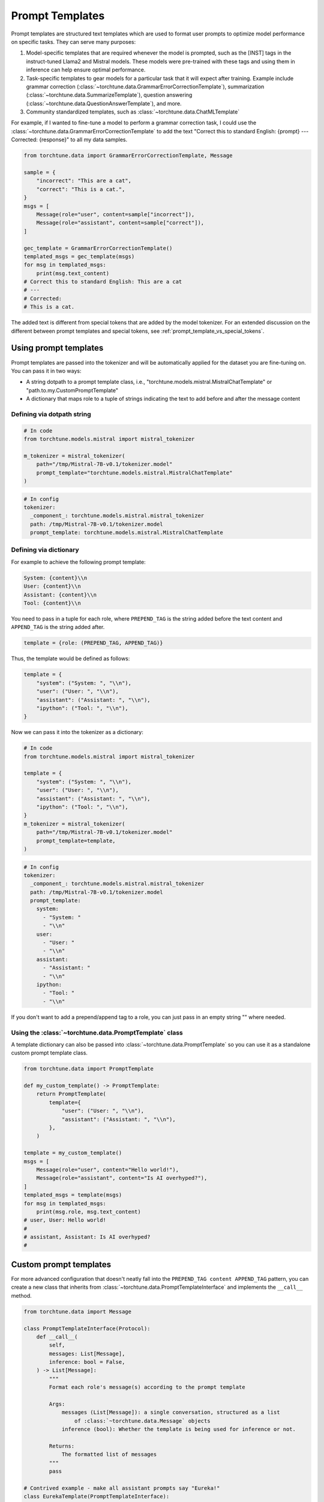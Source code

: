 .. _prompt_templates_usage_label:

================
Prompt Templates
================

Prompt templates are structured text templates which are used to format user prompts
to optimize model performance on specific tasks. They can serve many purposes:

1. Model-specific templates that are required whenever the model is prompted, such as the [INST]
   tags in the instruct-tuned Llama2 and Mistral models. These models were pre-trained with these tags and using them
   in inference can help ensure optimal performance.
2. Task-specific templates to gear models for a particular task that it will expect after training.
   Example include grammar correction (:class:`~torchtune.data.GrammarErrorCorrectionTemplate`),
   summarization (:class:`~torchtune.data.SummarizeTemplate`), question answering (:class:`~torchtune.data.QuestionAnswerTemplate`),
   and more.
3. Community standardized templates, such as :class:`~torchtune.data.ChatMLTemplate`

For example, if I wanted to fine-tune a model to perform a grammar correction task, I could use the :class:`~torchtune.data.GrammarErrorCorrectionTemplate`
to add the text "Correct this to standard English: {prompt} --- Corrected: {response}" to all my data samples.

.. code-block:: python

    from torchtune.data import GrammarErrorCorrectionTemplate, Message

    sample = {
        "incorrect": "This are a cat",
        "correct": "This is a cat.",
    }
    msgs = [
        Message(role="user", content=sample["incorrect"]),
        Message(role="assistant", content=sample["correct"]),
    ]

    gec_template = GrammarErrorCorrectionTemplate()
    templated_msgs = gec_template(msgs)
    for msg in templated_msgs:
        print(msg.text_content)
    # Correct this to standard English: This are a cat
    # ---
    # Corrected:
    # This is a cat.


The added text is different from special tokens that are added by the model tokenizer. For an extended
discussion on the different between prompt templates and special tokens, see :ref:`prompt_template_vs_special_tokens`.

Using prompt templates
----------------------
Prompt templates are passed into the tokenizer and will be automatically applied for the dataset you are fine-tuning on. You can pass it in two ways:

- A string dotpath to a prompt template class, i.e., "torchtune.models.mistral.MistralChatTemplate" or "path.to.my.CustomPromptTemplate"
- A dictionary that maps role to a tuple of strings indicating the text to add before and after the message content


Defining via dotpath string
^^^^^^^^^^^^^^^^^^^^^^^^^^^

.. code-block:: python

    # In code
    from torchtune.models.mistral import mistral_tokenizer

    m_tokenizer = mistral_tokenizer(
        path="/tmp/Mistral-7B-v0.1/tokenizer.model"
        prompt_template="torchtune.models.mistral.MistralChatTemplate"
    )

.. code-block:: yaml

    # In config
    tokenizer:
      _component_: torchtune.models.mistral.mistral_tokenizer
      path: /tmp/Mistral-7B-v0.1/tokenizer.model
      prompt_template: torchtune.models.mistral.MistralChatTemplate


Defining via dictionary
^^^^^^^^^^^^^^^^^^^^^^^

For example to achieve the following prompt template:

.. code-block:: text

    System: {content}\\n
    User: {content}\\n
    Assistant: {content}\\n
    Tool: {content}\\n

You need to pass in a tuple for each role, where ``PREPEND_TAG`` is the string
added before the text content and ``APPEND_TAG`` is the string added after.

.. code-block:: python

    template = {role: (PREPEND_TAG, APPEND_TAG)}

Thus, the template would be defined as follows:

.. code-block:: python

    template = {
        "system": ("System: ", "\\n"),
        "user": ("User: ", "\\n"),
        "assistant": ("Assistant: ", "\\n"),
        "ipython": ("Tool: ", "\\n"),
    }

Now we can pass it into the tokenizer as a dictionary:

.. code-block:: python

    # In code
    from torchtune.models.mistral import mistral_tokenizer

    template = {
        "system": ("System: ", "\\n"),
        "user": ("User: ", "\\n"),
        "assistant": ("Assistant: ", "\\n"),
        "ipython": ("Tool: ", "\\n"),
    }
    m_tokenizer = mistral_tokenizer(
        path="/tmp/Mistral-7B-v0.1/tokenizer.model"
        prompt_template=template,
    )

.. code-block:: yaml

    # In config
    tokenizer:
      _component_: torchtune.models.mistral.mistral_tokenizer
      path: /tmp/Mistral-7B-v0.1/tokenizer.model
      prompt_template:
        system:
          - "System: "
          - "\\n"
        user:
          - "User: "
          - "\\n"
        assistant:
          - "Assistant: "
          - "\\n"
        ipython:
          - "Tool: "
          - "\\n"

If you don't want to add a prepend/append tag to a role, you can just pass in an empty string "" where needed.

Using the :class:`~torchtune.data.PromptTemplate` class
^^^^^^^^^^^^^^^^^^^^^^^^^^^^^^^^^^^^^^^^^^^^^^^^^^^^^^^
A template dictionary can also be passed into :class:`~torchtune.data.PromptTemplate` so you can use it as a standalone custom
prompt template class.

.. code-block:: python

    from torchtune.data import PromptTemplate

    def my_custom_template() -> PromptTemplate:
        return PromptTemplate(
            template={
                "user": ("User: ", "\\n"),
                "assistant": ("Assistant: ", "\\n"),
            },
        )

    template = my_custom_template()
    msgs = [
        Message(role="user", content="Hello world!"),
        Message(role="assistant", content="Is AI overhyped?"),
    ]
    templated_msgs = template(msgs)
    for msg in templated_msgs:
        print(msg.role, msg.text_content)
    # user, User: Hello world!
    #
    # assistant, Assistant: Is AI overhyped?
    #

.. TODO (RdoubleA) add a section on how to define prompt templates for inference once generate script is finalized

Custom prompt templates
-----------------------

For more advanced configuration that doesn't neatly fall into the ``PREPEND_TAG content APPEND_TAG``
pattern, you can create a new class that inherits from :class:`~torchtune.data.PromptTemplateInterface`
and implements the ``__call__`` method.

.. code-block:: python

    from torchtune.data import Message

    class PromptTemplateInterface(Protocol):
        def __call__(
            self,
            messages: List[Message],
            inference: bool = False,
        ) -> List[Message]:
            """
            Format each role's message(s) according to the prompt template

            Args:
                messages (List[Message]): a single conversation, structured as a list
                    of :class:`~torchtune.data.Message` objects
                inference (bool): Whether the template is being used for inference or not.

            Returns:
                The formatted list of messages
            """
            pass

    # Contrived example - make all assistant prompts say "Eureka!"
    class EurekaTemplate(PromptTemplateInterface):
        def __call__(
            self,
            messages: List[Message],
            inference: bool = False,
        ) -> List[Message]:
            formatted_dialogue = []
            for message in messages:
                if message.role == "assistant":
                    content = "Eureka!"
                else:
                    content = message.content
                formatted_dialogue.append(
                    Message(
                        role=message.role,
                        content=content,
                        masked=message.masked,
                        ipython=message.ipython,
                        eot=message.eot,
                    ),
                )
            return formatted_dialogue

    template = EurekaTemplate()
    msgs = [
        Message(role="user", content="Hello world!"),
        Message(role="assistant", content="Is AI overhyped?"),
    ]
    templated_msgs = template(msgs)
    for msg in templated_msgs:
        print(msg.role, msg.text_content)
    # user, Hello world!
    # assistant, Eureka!

For more examples, you can look at :class:`~torchtune.models.mistral.MistralChatTemplate` or
:class:`~torchtune.models.llama2.Llama2ChatTemplate`.

To use this custom template in the tokenizer, you can pass it in via dotpath string:

.. code-block:: python

    # In code
    from torchtune.models.mistral import mistral_tokenizer

    m_tokenizer = mistral_tokenizer(
        path="/tmp/Mistral-7B-v0.1/tokenizer.model",
        prompt_template="path.to.template.EurekaTemplate",
    )

.. code-block:: yaml

    # In config
    tokenizer:
      _component_: torchtune.models.mistral.mistral_tokenizer
      path: /tmp/Mistral-7B-v0.1/tokenizer.model
      prompt_template: path.to.template.EurekaTemplate
